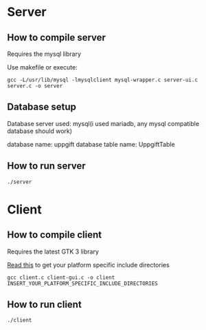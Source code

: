 * Server
** How to compile server
Requires the mysql library

Use makefile or execute:
#+BEGIN_SRC compile
gcc -L/usr/lib/mysql -lmysqlclient mysql-wrapper.c server-ui.c server.c -o server
#+END_SRC

** Database setup
Database server used: mysql(i used mariadb, any mysql compatible database should work)

database name: uppgift
database table name: UppgiftTable

** How to run server
#+BEGIN_SRC bash
./server
#+END_SRC

* Client
** How to compile client
Requires the latest GTK 3 library

[[https://developer.gnome.org/gtk3/stable/gtk-compiling.html][Read this]] to get your platform specific include directories

#+BEGIN_SRC compile
gcc client.c client-gui.c -o client INSERT_YOUR_PLATFORM_SPECIFIC_INCLUDE_DIRECTORIES
#+END_SRC

** How to run client
#+BEGIN_SRC bash
./client
#+END_SRC

